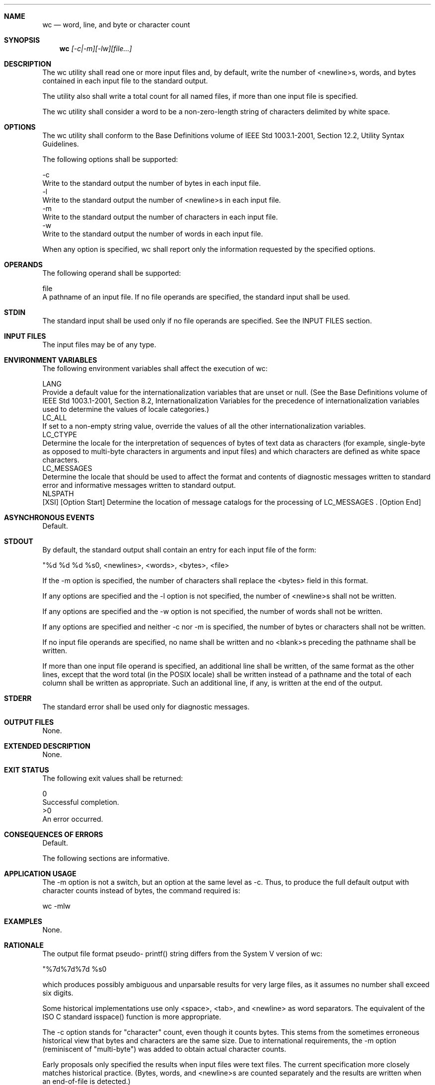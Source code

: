 .Dd December 2008
.Dt WC 1

.Sh NAME

.Nm wc
.Nd word, line, and byte or character count

.Sh SYNOPSIS

.Nm wc
.Ar [-c|-m][-lw][file...]

.Sh DESCRIPTION

    The wc utility shall read one or more input files and, by default, write
the number of <newline>s, words, and bytes contained in each input file to
the standard output.

    The utility also shall write a total count for all named files, if more
than one input file is specified.

    The wc utility shall consider a word to be a non-zero-length string of
characters delimited by white space.

.Sh OPTIONS

    The wc utility shall conform to the Base Definitions volume of IEEE Std
1003.1-2001, Section 12.2, Utility Syntax Guidelines.

    The following options shall be supported:

    -c
        Write to the standard output the number of bytes in each input file.
    -l
        Write to the standard output the number of <newline>s in each input
file.
    -m
        Write to the standard output the number of characters in each input
file.
    -w
        Write to the standard output the number of words in each input file.

    When any option is specified, wc shall report only the information
requested by the specified options.

.Sh OPERANDS

    The following operand shall be supported:

    file
        A pathname of an input file. If no file operands are specified, the
standard input shall be used.

.Sh STDIN

    The standard input shall be used only if no file operands are specified.
See the INPUT FILES section.

.Sh INPUT FILES

    The input files may be of any type.

.Sh ENVIRONMENT VARIABLES

    The following environment variables shall affect the execution of wc:

    LANG
        Provide a default value for the internationalization variables that
are unset or null. (See the Base Definitions volume of IEEE Std 1003.1-2001,
Section 8.2, Internationalization Variables for the precedence of
internationalization variables used to determine the values of locale
categories.)
    LC_ALL
        If set to a non-empty string value, override the values of all the
other internationalization variables.
    LC_CTYPE
        Determine the locale for the interpretation of sequences of bytes of
text data as characters (for example, single-byte as opposed to multi-byte
characters in arguments and input files) and which characters are defined as
white space characters.
    LC_MESSAGES
        Determine the locale that should be used to affect the format and
contents of diagnostic messages written to standard error and informative
messages written to standard output.
    NLSPATH
        [XSI] [Option Start] Determine the location of message catalogs for
the processing of LC_MESSAGES . [Option End]

.Sh ASYNCHRONOUS EVENTS

    Default.

.Sh STDOUT

    By default, the standard output shall contain an entry for each input
file of the form:

    "%d %d %d %s\n", <newlines>, <words>, <bytes>, <file>

    If the -m option is specified, the number of characters shall replace the
<bytes> field in this format.

    If any options are specified and the -l option is not specified, the
number of <newline>s shall not be written.

    If any options are specified and the -w option is not specified, the
number of words shall not be written.

    If any options are specified and neither -c nor -m is specified, the
number of bytes or characters shall not be written.

    If no input file operands are specified, no name shall be written and no
<blank>s preceding the pathname shall be written.

    If more than one input file operand is specified, an additional line
shall be written, of the same format as the other lines, except that the word
total (in the POSIX locale) shall be written instead of a pathname and the
total of each column shall be written as appropriate. Such an additional
line, if any, is written at the end of the output.

.Sh STDERR

    The standard error shall be used only for diagnostic messages.

.Sh OUTPUT FILES

    None.

.Sh EXTENDED DESCRIPTION

    None.

.Sh EXIT STATUS

    The following exit values shall be returned:

     0
        Successful completion.
    >0
        An error occurred.

.Sh CONSEQUENCES OF ERRORS

    Default.

The following sections are informative.
.Sh APPLICATION USAGE

    The -m option is not a switch, but an option at the same level as -c.
Thus, to produce the full default output with character counts instead of
bytes, the command required is:

    wc -mlw

.Sh EXAMPLES

    None.

.Sh RATIONALE

    The output file format pseudo- printf() string differs from the System V
version of wc:

    "%7d%7d%7d %s\n"

    which produces possibly ambiguous and unparsable results for very large
files, as it assumes no number shall exceed six digits.

    Some historical implementations use only <space>, <tab>, and <newline> as
word separators. The equivalent of the ISO C standard isspace() function is
more appropriate.

    The -c option stands for "character" count, even though it counts bytes.
This stems from the sometimes erroneous historical view that bytes and
characters are the same size. Due to international requirements, the -m
option (reminiscent of "multi-byte") was added to obtain actual character
counts.

    Early proposals only specified the results when input files were text
files. The current specification more closely matches historical practice.
(Bytes, words, and <newline>s are counted separately and the results are
written when an end-of-file is detected.)

    Historical implementations of the wc utility only accepted one argument
to specify the options -c, -l, and -w. Some of them also had multiple
occurrences of an option cause the corresponding count to be written multiple
times and had the order of specification of the options affect the order of
the fields on output, but did not document either of these. Because common
usage either specifies no options or only one option, and because none of
this was documented, the changes required by this volume of IEEE Std
1003.1-2001 should not break many historical applications (and do not break
any historical conforming applications).

.Sh FUTURE DIRECTIONS

    None.

.Sh SEE ALSO

    cksum

